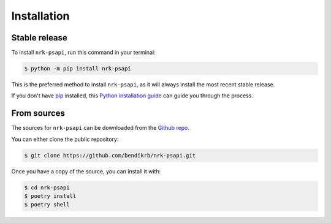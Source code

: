 .. highlight:: shell

============
Installation
============


Stable release
--------------

To install ``nrk-psapi``, run this command in your terminal:

.. code-block:: console

    $ python -m pip install nrk-psapi

This is the preferred method to install ``nrk-psapi``, as it will always install the most recent stable release.

If you don't have `pip`_ installed, this `Python installation guide`_ can guide
you through the process.

.. _pip: https://pip.pypa.io
.. _Python installation guide: http://docs.python-guide.org/en/latest/starting/installation/


From sources
------------

The sources for ``nrk-psapi`` can be downloaded from the `Github repo`_.

You can either clone the public repository:

.. code-block:: console

    $ git clone https://github.com/bendikrb/nrk-psapi.git

Once you have a copy of the source, you can install it with:

.. code-block:: console

    $ cd nrk-psapi
    $ poetry install
    $ poetry shell


.. _Github repo: https://github.com/bendikrb/nrk-psapi.git
